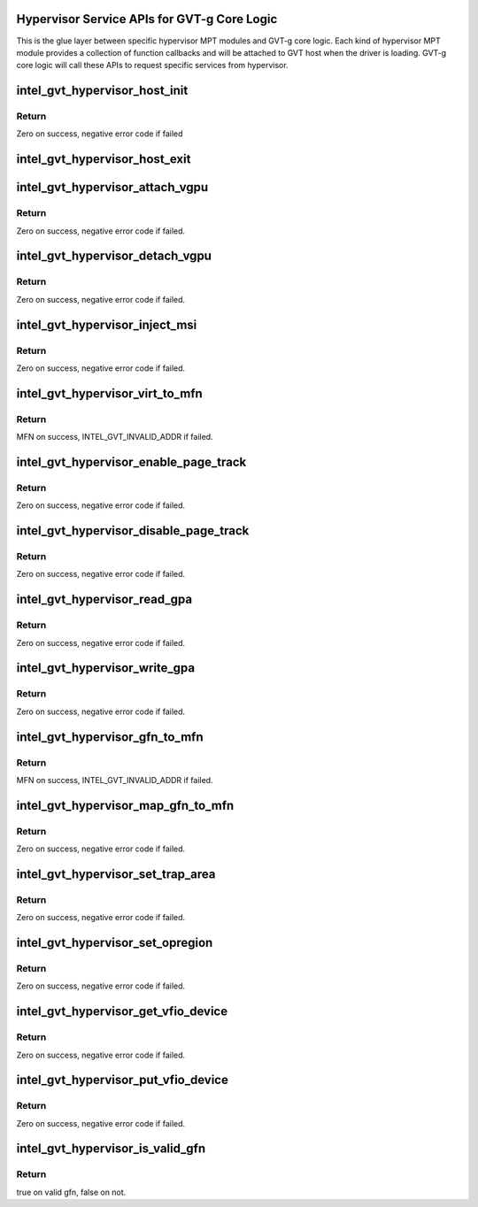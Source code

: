.. -*- coding: utf-8; mode: rst -*-
.. src-file: drivers/gpu/drm/i915/gvt/mpt.h

.. _`hypervisor-service-apis-for-gvt-g-core-logic`:

Hypervisor Service APIs for GVT-g Core Logic
============================================

This is the glue layer between specific hypervisor MPT modules and GVT-g core
logic. Each kind of hypervisor MPT module provides a collection of function
callbacks and will be attached to GVT host when the driver is loading.
GVT-g core logic will call these APIs to request specific services from
hypervisor.

.. _`intel_gvt_hypervisor_host_init`:

intel_gvt_hypervisor_host_init
==============================

.. c:function:: int intel_gvt_hypervisor_host_init(struct device *dev, void *gvt, const void *ops)

    init GVT-g host side

    :param struct device \*dev:
        *undescribed*

    :param void \*gvt:
        *undescribed*

    :param const void \*ops:
        *undescribed*

.. _`intel_gvt_hypervisor_host_init.return`:

Return
------

Zero on success, negative error code if failed

.. _`intel_gvt_hypervisor_host_exit`:

intel_gvt_hypervisor_host_exit
==============================

.. c:function:: void intel_gvt_hypervisor_host_exit(struct device *dev, void *gvt)

    exit GVT-g host side

    :param struct device \*dev:
        *undescribed*

    :param void \*gvt:
        *undescribed*

.. _`intel_gvt_hypervisor_attach_vgpu`:

intel_gvt_hypervisor_attach_vgpu
================================

.. c:function:: int intel_gvt_hypervisor_attach_vgpu(struct intel_vgpu *vgpu)

    call hypervisor to initialize vGPU related stuffs inside hypervisor.

    :param struct intel_vgpu \*vgpu:
        *undescribed*

.. _`intel_gvt_hypervisor_attach_vgpu.return`:

Return
------

Zero on success, negative error code if failed.

.. _`intel_gvt_hypervisor_detach_vgpu`:

intel_gvt_hypervisor_detach_vgpu
================================

.. c:function:: void intel_gvt_hypervisor_detach_vgpu(struct intel_vgpu *vgpu)

    call hypervisor to release vGPU related stuffs inside hypervisor.

    :param struct intel_vgpu \*vgpu:
        *undescribed*

.. _`intel_gvt_hypervisor_detach_vgpu.return`:

Return
------

Zero on success, negative error code if failed.

.. _`intel_gvt_hypervisor_inject_msi`:

intel_gvt_hypervisor_inject_msi
===============================

.. c:function:: int intel_gvt_hypervisor_inject_msi(struct intel_vgpu *vgpu)

    inject a MSI interrupt into vGPU

    :param struct intel_vgpu \*vgpu:
        *undescribed*

.. _`intel_gvt_hypervisor_inject_msi.return`:

Return
------

Zero on success, negative error code if failed.

.. _`intel_gvt_hypervisor_virt_to_mfn`:

intel_gvt_hypervisor_virt_to_mfn
================================

.. c:function:: unsigned long intel_gvt_hypervisor_virt_to_mfn(void *p)

    translate a host VA into MFN

    :param void \*p:
        host kernel virtual address

.. _`intel_gvt_hypervisor_virt_to_mfn.return`:

Return
------

MFN on success, INTEL_GVT_INVALID_ADDR if failed.

.. _`intel_gvt_hypervisor_enable_page_track`:

intel_gvt_hypervisor_enable_page_track
======================================

.. c:function:: int intel_gvt_hypervisor_enable_page_track(struct intel_vgpu *vgpu, struct intel_vgpu_page_track *t)

    set a guest page to write-protected

    :param struct intel_vgpu \*vgpu:
        a vGPU

    :param struct intel_vgpu_page_track \*t:
        page track data structure

.. _`intel_gvt_hypervisor_enable_page_track.return`:

Return
------

Zero on success, negative error code if failed.

.. _`intel_gvt_hypervisor_disable_page_track`:

intel_gvt_hypervisor_disable_page_track
=======================================

.. c:function:: int intel_gvt_hypervisor_disable_page_track(struct intel_vgpu *vgpu, struct intel_vgpu_page_track *t)

    remove the write-protection of a guest page

    :param struct intel_vgpu \*vgpu:
        a vGPU

    :param struct intel_vgpu_page_track \*t:
        page track data structure

.. _`intel_gvt_hypervisor_disable_page_track.return`:

Return
------

Zero on success, negative error code if failed.

.. _`intel_gvt_hypervisor_read_gpa`:

intel_gvt_hypervisor_read_gpa
=============================

.. c:function:: int intel_gvt_hypervisor_read_gpa(struct intel_vgpu *vgpu, unsigned long gpa, void *buf, unsigned long len)

    copy data from GPA to host data buffer

    :param struct intel_vgpu \*vgpu:
        a vGPU

    :param unsigned long gpa:
        guest physical address

    :param void \*buf:
        host data buffer

    :param unsigned long len:
        data length

.. _`intel_gvt_hypervisor_read_gpa.return`:

Return
------

Zero on success, negative error code if failed.

.. _`intel_gvt_hypervisor_write_gpa`:

intel_gvt_hypervisor_write_gpa
==============================

.. c:function:: int intel_gvt_hypervisor_write_gpa(struct intel_vgpu *vgpu, unsigned long gpa, void *buf, unsigned long len)

    copy data from host data buffer to GPA

    :param struct intel_vgpu \*vgpu:
        a vGPU

    :param unsigned long gpa:
        guest physical address

    :param void \*buf:
        host data buffer

    :param unsigned long len:
        data length

.. _`intel_gvt_hypervisor_write_gpa.return`:

Return
------

Zero on success, negative error code if failed.

.. _`intel_gvt_hypervisor_gfn_to_mfn`:

intel_gvt_hypervisor_gfn_to_mfn
===============================

.. c:function:: unsigned long intel_gvt_hypervisor_gfn_to_mfn(struct intel_vgpu *vgpu, unsigned long gfn)

    translate a GFN to MFN

    :param struct intel_vgpu \*vgpu:
        a vGPU

    :param unsigned long gfn:
        *undescribed*

.. _`intel_gvt_hypervisor_gfn_to_mfn.return`:

Return
------

MFN on success, INTEL_GVT_INVALID_ADDR if failed.

.. _`intel_gvt_hypervisor_map_gfn_to_mfn`:

intel_gvt_hypervisor_map_gfn_to_mfn
===================================

.. c:function:: int intel_gvt_hypervisor_map_gfn_to_mfn(struct intel_vgpu *vgpu, unsigned long gfn, unsigned long mfn, unsigned int nr, bool map)

    map a GFN region to MFN

    :param struct intel_vgpu \*vgpu:
        a vGPU

    :param unsigned long gfn:
        guest PFN

    :param unsigned long mfn:
        host PFN

    :param unsigned int nr:
        amount of PFNs

    :param bool map:
        map or unmap

.. _`intel_gvt_hypervisor_map_gfn_to_mfn.return`:

Return
------

Zero on success, negative error code if failed.

.. _`intel_gvt_hypervisor_set_trap_area`:

intel_gvt_hypervisor_set_trap_area
==================================

.. c:function:: int intel_gvt_hypervisor_set_trap_area(struct intel_vgpu *vgpu, u64 start, u64 end, bool map)

    Trap a guest PA region

    :param struct intel_vgpu \*vgpu:
        a vGPU

    :param u64 start:
        the beginning of the guest physical address region

    :param u64 end:
        the end of the guest physical address region

    :param bool map:
        map or unmap

.. _`intel_gvt_hypervisor_set_trap_area.return`:

Return
------

Zero on success, negative error code if failed.

.. _`intel_gvt_hypervisor_set_opregion`:

intel_gvt_hypervisor_set_opregion
=================================

.. c:function:: int intel_gvt_hypervisor_set_opregion(struct intel_vgpu *vgpu)

    Set opregion for guest

    :param struct intel_vgpu \*vgpu:
        a vGPU

.. _`intel_gvt_hypervisor_set_opregion.return`:

Return
------

Zero on success, negative error code if failed.

.. _`intel_gvt_hypervisor_get_vfio_device`:

intel_gvt_hypervisor_get_vfio_device
====================================

.. c:function:: int intel_gvt_hypervisor_get_vfio_device(struct intel_vgpu *vgpu)

    increase vfio device ref count

    :param struct intel_vgpu \*vgpu:
        a vGPU

.. _`intel_gvt_hypervisor_get_vfio_device.return`:

Return
------

Zero on success, negative error code if failed.

.. _`intel_gvt_hypervisor_put_vfio_device`:

intel_gvt_hypervisor_put_vfio_device
====================================

.. c:function:: void intel_gvt_hypervisor_put_vfio_device(struct intel_vgpu *vgpu)

    decrease vfio device ref count

    :param struct intel_vgpu \*vgpu:
        a vGPU

.. _`intel_gvt_hypervisor_put_vfio_device.return`:

Return
------

Zero on success, negative error code if failed.

.. _`intel_gvt_hypervisor_is_valid_gfn`:

intel_gvt_hypervisor_is_valid_gfn
=================================

.. c:function:: bool intel_gvt_hypervisor_is_valid_gfn(struct intel_vgpu *vgpu, unsigned long gfn)

    check if a visible gfn

    :param struct intel_vgpu \*vgpu:
        a vGPU

    :param unsigned long gfn:
        guest PFN

.. _`intel_gvt_hypervisor_is_valid_gfn.return`:

Return
------

true on valid gfn, false on not.

.. This file was automatic generated / don't edit.

